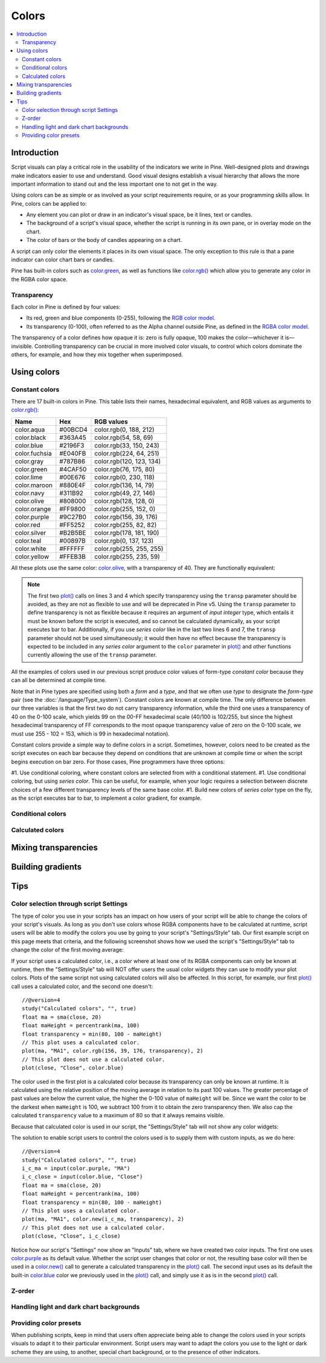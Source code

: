 Colors
======

.. contents:: :local:
    :depth: 3



Introduction
------------

Script visuals can play a critical role in the usability of the indicators we write in Pine. Well-designed plots and drawings make indicators easier to use and understand. Good visual designs establish a visual hierarchy that allows the more important information to stand out and the less important one to not get in the way.

Using colors can be as simple or as involved as your script requirements require, or as your programming skills allow. In Pine, colors can be applied to:

- Any element you can plot or draw in an indicator's visual space, be it lines, text or candles.
- The background of a script's visual space, whether the script is running in its own pane, or in overlay mode on the chart.
- The color of bars or the body of candles appearing on a chart.

A script can only color the elements it places in its own visual space. The only exception to this rule is that a pane indicator can color chart bars or candles.

Pine has built-in colors such as `color.green <https://www.tradingview.com/pine-script-reference/v4/#var_color{dot}green>`__, as well as functions like `color.rgb() <https://www.tradingview.com/pine-script-reference/v4/#fun_color{dot}rgb>`__ which allow you to generate any color in the RGBA color space.


Transparency
^^^^^^^^^^^^

Each color in Pine is defined by four values:

- Its red, green and blue components (0-255), following the `RGB color model <https://en.wikipedia.org/wiki/RGB_color_space>`__.
- Its transparency (0-100), often referred to as the Alpha channel outside Pine, as defined in the `RGBA color model <https://en.wikipedia.org/wiki/RGB_color_space>`__.

The transparency of a color defines how opaque it is: zero is fully opaque, 100 makes the color—whichever it is—invisible. Controlling transparency can be crucial in more involved color visuals, to control which colors dominate the others, for example, and how they mix together when superimposed.




Using colors
------------


Constant colors
^^^^^^^^^^^^^^^


There are 17 built-in colors in Pine. This table lists their names, hexadecimal equivalent, and RGB values as arguments to `color.rgb() <https://www.tradingview.com/pine-script-reference/v4/#fun_color{dot}rgb>`__:

+---------------+---------+--------------------------+
| Name          | Hex     | RGB values               |
+===============+=========+==========================+
| color.aqua    | #00BCD4 | color.rgb(0, 188, 212)   |
+---------------+---------+--------------------------+
| color.black   | #363A45 | color.rgb(54, 58, 69)    |
+---------------+---------+--------------------------+
| color.blue    | #2196F3 | color.rgb(33, 150, 243)  |
+---------------+---------+--------------------------+
| color.fuchsia | #E040FB | color.rgb(224, 64, 251)  |
+---------------+---------+--------------------------+
| color.gray    | #787B86 | color.rgb(120, 123, 134) |
+---------------+---------+--------------------------+
| color.green   | #4CAF50 | color.rgb(76, 175, 80)   |
+---------------+---------+--------------------------+
| color.lime    | #00E676 | color.rgb(0, 230, 118)   |
+---------------+---------+--------------------------+
| color.maroon  | #880E4F | color.rgb(136,  14, 79)  |
+---------------+---------+--------------------------+
| color.navy    | #311B92 | color.rgb(49, 27, 146)   |
+---------------+---------+--------------------------+
| color.olive   | #808000 | color.rgb(128, 128, 0)   |
+---------------+---------+--------------------------+
| color.orange  | #FF9800 | color.rgb(255, 152, 0)   |
+---------------+---------+--------------------------+
| color.purple  | #9C27B0 | color.rgb(156, 39, 176)  |
+---------------+---------+--------------------------+
| color.red     | #FF5252 | color.rgb(255, 82, 82)   |
+---------------+---------+--------------------------+
| color.silver  | #B2B5BE | color.rgb(178, 181, 190) |
+---------------+---------+--------------------------+
| color.teal    | #00897B | color.rgb(0, 137, 123)   |
+---------------+---------+--------------------------+
| color.white   | #FFFFFF | color.rgb(255, 255, 255) |
+---------------+---------+--------------------------+
| color.yellow  | #FFEB3B | color.rgb(255, 235, 59)  |
+---------------+---------+--------------------------+

All these plots use the same color: `color.olive <https://www.tradingview.com/pine-script-reference/v4/#var_color{dot}olive>`__, with a transparency of 40. 
They are functionally equivalent:

.. code-block:: pine
    :linenos:

    //@version=4
    study("", "", true)
    plot(sma(close, 10), "10", color.olive, transp = 40)
    plot(sma(close, 30), "30", #808000, transp = 40)
    plot(sma(close, 50), "50", #80800099)
    plot(sma(close, 70), "70", color.new(color.olive, 40))
    plot(sma(close, 90), "90", color.rgb(128, 128, 0, 40))


.. image:: images/Colors-UsingColors-1.png

.. note:: The first two `plot() <https://www.tradingview.com/pine-script-reference/v4/#fun_plot>`__ calls on lines 3 and 4 which specify transparency using the ``transp`` parameter should be avoided, as they are not as flexible to use and will be deprecated in Pine v5. Using the ``transp`` parameter to define transparency is not as flexible because it requires an argument of *input integer* type, which entails it must be known before the script is executed, and so cannot be calculated dynamically, as your script executes bar to bar. Additionally, if you use *series color* like in the last two lines 6 and 7, the ``transp`` parameter should not be used simultaneously; it would then have no effect because the transparency is expected to be included in any *series color* argument to the ``color`` parameter in `plot() <https://www.tradingview.com/pine-script-reference/v4/#fun_plot>`__ and other functions currently allowing the use of the ``transp`` parameter.

All the examples of colors used in our previous script produce color values of form-type *constant color* because they can all be determined at compile time.

Note that in Pine types are specified using both a *form* and a *type*, and that we often use *type* to designate the *form*-*type* pair (see the :doc:`/language/Type_system`). Constant colors are known at compile time. The only difference between our three variables is that the first two do not carry transparency information, while the third one uses a transparency of 40 on the 0-100 scale, which yields 99 on the 00-FF hexadecimal scale (40/100 is 102/255, but since the highest hexadecimal transparency of FF corresponds to the most opaque transparency value of zero on the 0-100 scale, we must use 255 - 102 = 153, which is 99 in hexadecimal notation).

Constant colors provide a simple way to define colors in a script. Sometimes, however, colors need to be created as the script executes on each bar because they depend on conditions that are unknown at compile time or when the script begins execution on bar zero. For those cases, Pine programmers have three options:

#1. Use conditional coloring, where constant colors are selected from with a conditional statement.
#1. Use conditional coloring, but using *series color*. This can be useful, for example, when your logic requires a selection between discrete choices of a few different transparency levels of the same base color.
#1. Build new colors of *series color* type on the fly, as the script executes bar to bar, to implement a color gradient, for example.


Conditional colors
^^^^^^^^^^^^^^^^^^


Calculated colors
^^^^^^^^^^^^^^^^^




Mixing transparencies
---------------------




Building gradients
------------------



Tips
----


Color selection through script Settings
^^^^^^^^^^^^^^^^^^^^^^^^^^^^^^^^^^^^^^^

The type of color you use in your scripts has an impact on how users of your script will be able to change the colors of your script's visuals. As long as you don't use colors whose RGBA components have to be calculated at runtime, script users will be able to modify the colors you use by going to your script's "Settings/Style" tab. Our first example script on this page meets that criteria, and the following screenshot shows how we used the script's "Settings/Style" tab to change the color of the first moving average:

.. image:: images/Colors-ColorsSelection-1.png

If your script uses a calculated color, i.e., a color where at least one of its RGBA components can only be known at runtime, then the "Settings/Style" tab will NOT offer users the usual color widgets they can use to modify your plot colors. Plots of the same script not using calculated colors will also be affected. In this script, for example, our first `plot() <https://www.tradingview.com/pine-script-reference/v4/#fun_plot>`__ call uses a calculated color, and the second one doesn't::

    //@version=4
    study("Calculated colors", "", true)
    float ma = sma(close, 20)
    float maHeight = percentrank(ma, 100)
    float transparency = min(80, 100 - maHeight)
    // This plot uses a calculated color.
    plot(ma, "MA1", color.rgb(156, 39, 176, transparency), 2)
    // This plot does not use a calculated color.
    plot(close, "Close", color.blue)

The color used in the first plot is a calculated color because its transparency can only be known at runtime. It is calculated using the relative position of the moving average in relation to its past 100 values. The greater percentage of past values are below the current value, the higher the 0-100 value of ``maHeight`` will be. Since we want the color to be the darkest when ``maHeight`` is 100, we subtract 100 from it to obtain the zero transparency then. We also cap the calculated ``transparency`` value to a maximum of 80 so that it always remains visible.

Because that calculated color is used in our script, the "Settings/Style" tab will not show any color widgets:

.. image:: images/Colors-ColorsSelection-2.png

The solution to enable script users to control the colors used is to supply them with custom inputs, as we do here::

    //@version=4
    study("Calculated colors", "", true)
    i_c_ma = input(color.purple, "MA")
    i_c_close = input(color.blue, "Close")
    float ma = sma(close, 20)
    float maHeight = percentrank(ma, 100)
    float transparency = min(80, 100 - maHeight)
    // This plot uses a calculated color.
    plot(ma, "MA1", color.new(i_c_ma, transparency), 2)
    // This plot does not use a calculated color.
    plot(close, "Close", i_c_close)

.. image:: images/Colors-ColorsSelection-3.png

Notice how our script's "Settings" now show an "Inputs" tab, where we have created two color inputs. The first one uses `color.purple <https://www.tradingview.com/pine-script-reference/v4/#var_color{dot}purple>`__ as its default value. Whether the script user changes that color or not, the resulting base color will then be used in a `color.new() <https://www.tradingview.com/pine-script-reference/v4/#fun_color{dot}new>`__ call to generate a calculated transparency in the `plot() <https://www.tradingview.com/pine-script-reference/v4/#fun_plot>`__ call. The second input uses as its default the built-in `color.blue <https://www.tradingview.com/pine-script-reference/v4/#var_color{dot}blue>`__ color we previously used in the `plot() <https://www.tradingview.com/pine-script-reference/v4/#fun_plot>`__ call, and simply use it as is in the second `plot() <https://www.tradingview.com/pine-script-reference/v4/#fun_plot>`__ call.


Z-order
^^^^^^^


Handling light and dark chart backgrounds
^^^^^^^^^^^^^^^^^^^^^^^^^^^^^^^^^^^^^^^^^


Providing color presets
^^^^^^^^^^^^^^^^^^^^^^^

When publishing scripts, keep in mind that users often appreciate being able to change the colors used in your scripts visuals to adapt it to their particular environment. Script users may want to adapt the colors you use to the light or dark scheme they are using, to another, special chart background, or to the presence of other indicators.


